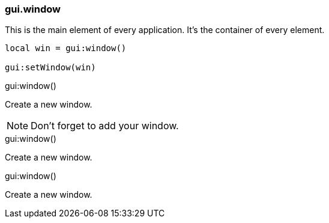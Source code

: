 === gui.window

--
This is the main element of every application.
It's the container of every element.

[%linenums,lua]
----
local win = gui:window()

gui:setWindow(win)
----
--

[.function]
.gui:window()
--
Create a new window.

NOTE: Don't forget to add your window.
--

[.function]
.gui:window()
--
Create a new window.
--

[.function]
.gui:window()
--
Create a new window.
--